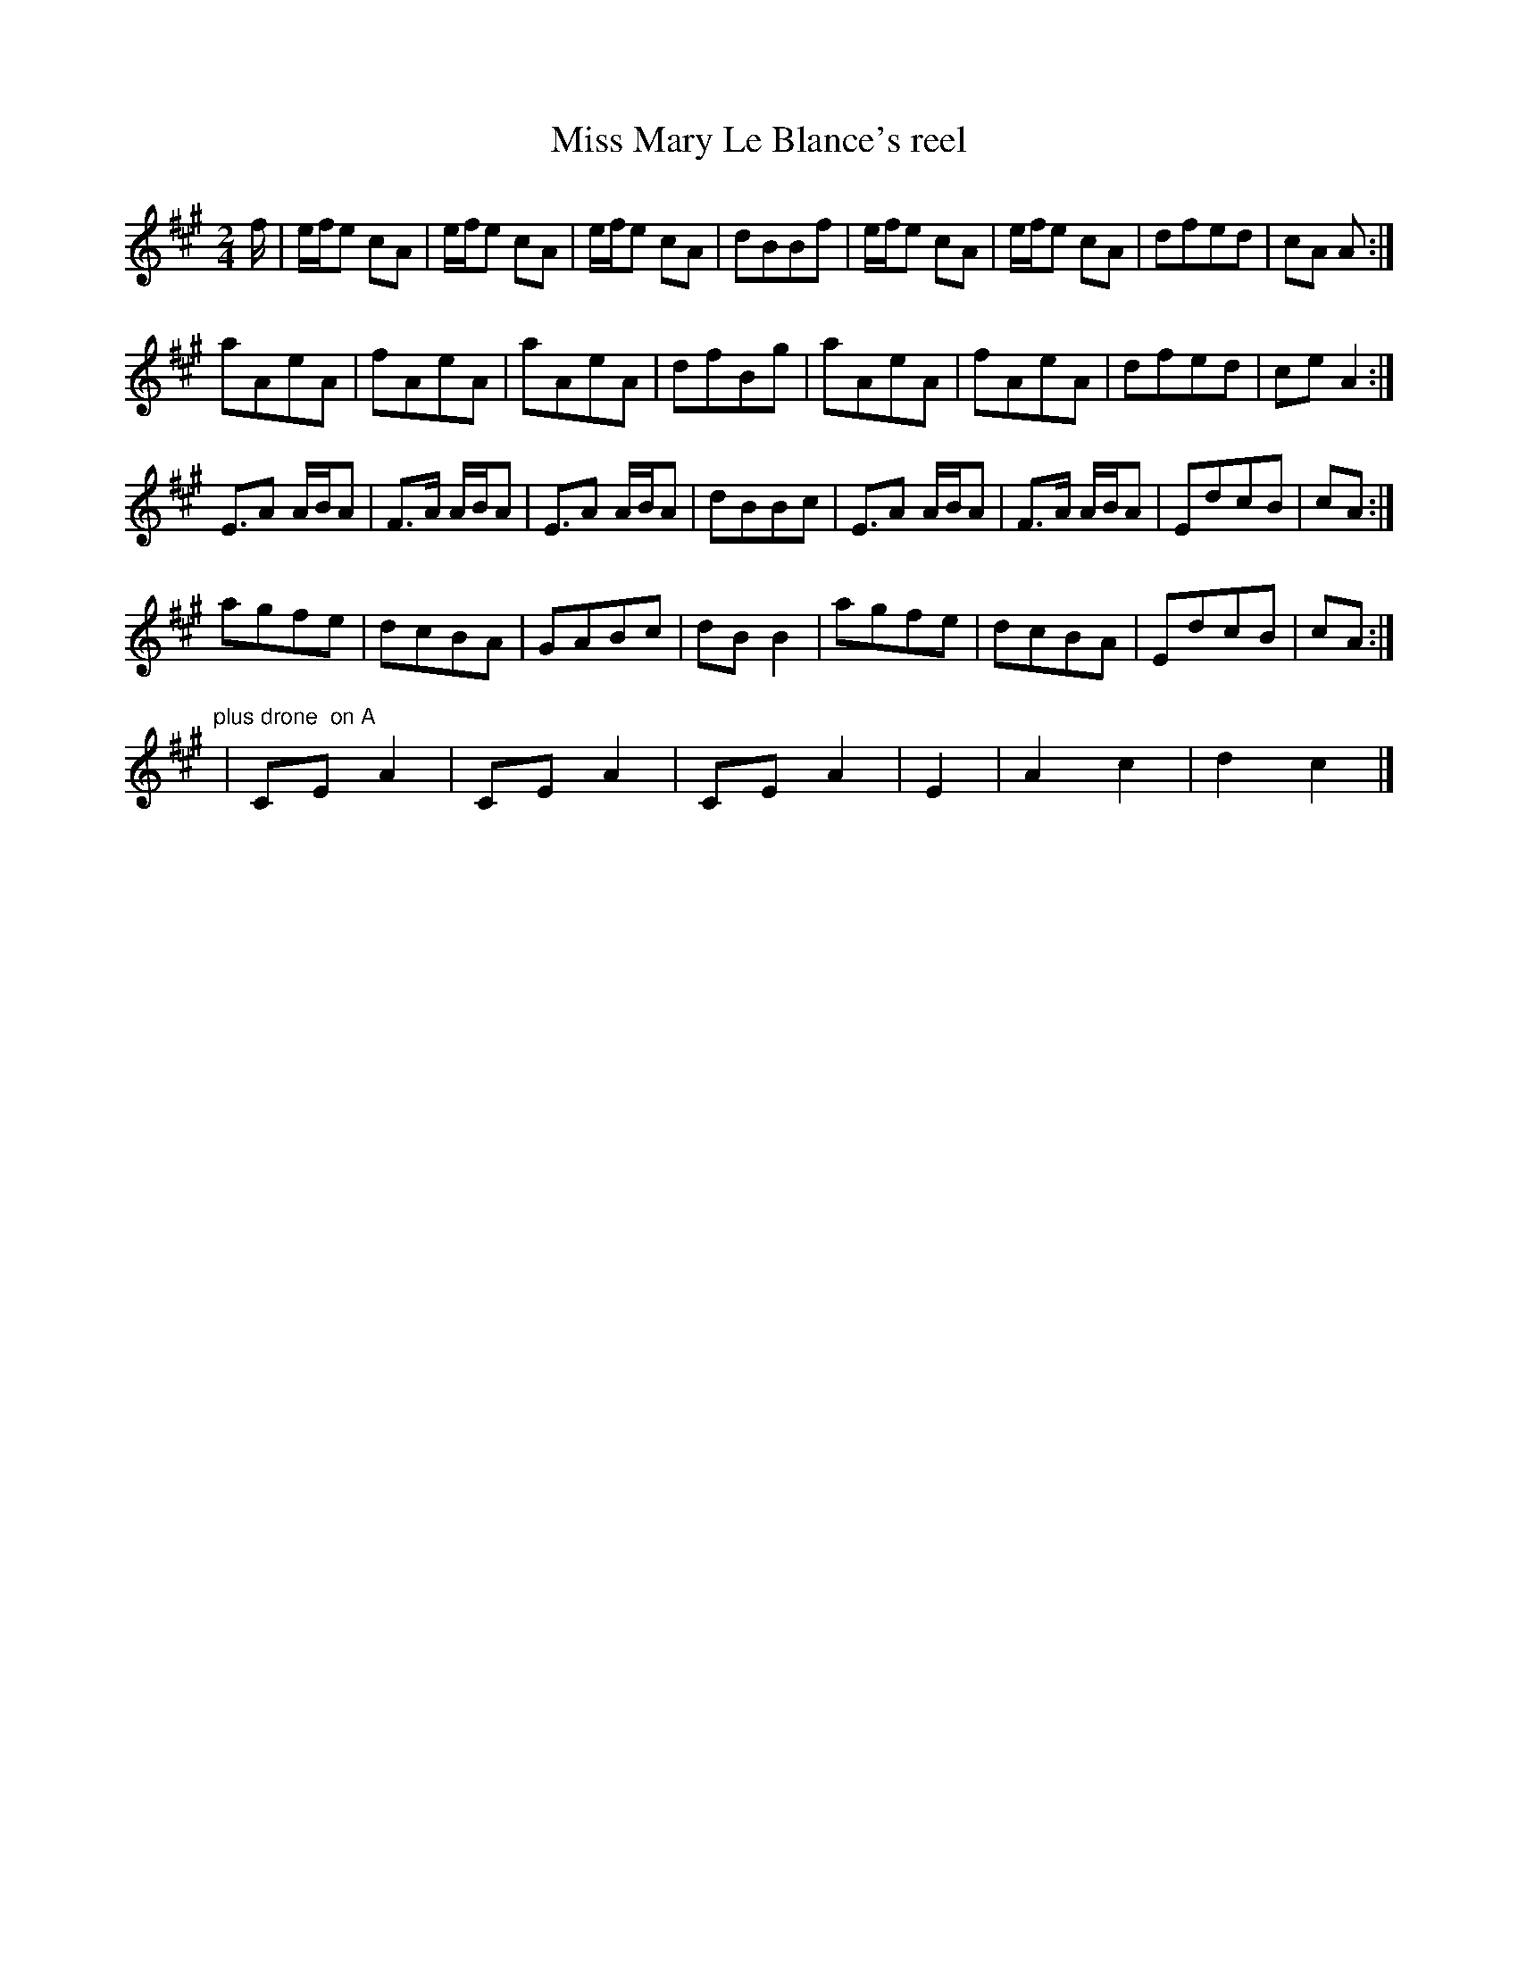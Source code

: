 X:24
T:Miss Mary Le Blance's reel
M:2/4
L:1/16
S:Ron Coxall?
B:Blackburne tunes
Z:incomplete
K:A
f | efe2 c2A2 | efe2 c2A2 | efe2 c2A2 | d2B2B2f2 | efe2 c2A2 | efe2 c2A2 | d2f2e2d2 | c2A2 A2 :|
a2A2e2A2 | f2A2e2A2 | a2A2e2A2 | d2f2B2g2 | a2A2e2A2 | f2A2e2A2 | d2f2e2d2 | c2e2 A4 :|
E3A2 ABA2 | F3A ABA2 | E3A2 ABA2 | d2B2B2c2 | E3A2 ABA2 | F3A ABA2 | E2d2c2B2 | c2A2 :|
a2g2f2e2 | d2c2B2A2 | G2A2B2c2 | d2B2 B4 | a2g2f2e2 | d2c2B2A2 | E2d2c2B2 | c2A2 :|
"plus drone  on A" | C2E2 A4 | C2E2 A4 | C2E2 A4 | E4 | A4 c4 | d4 c4 |]
